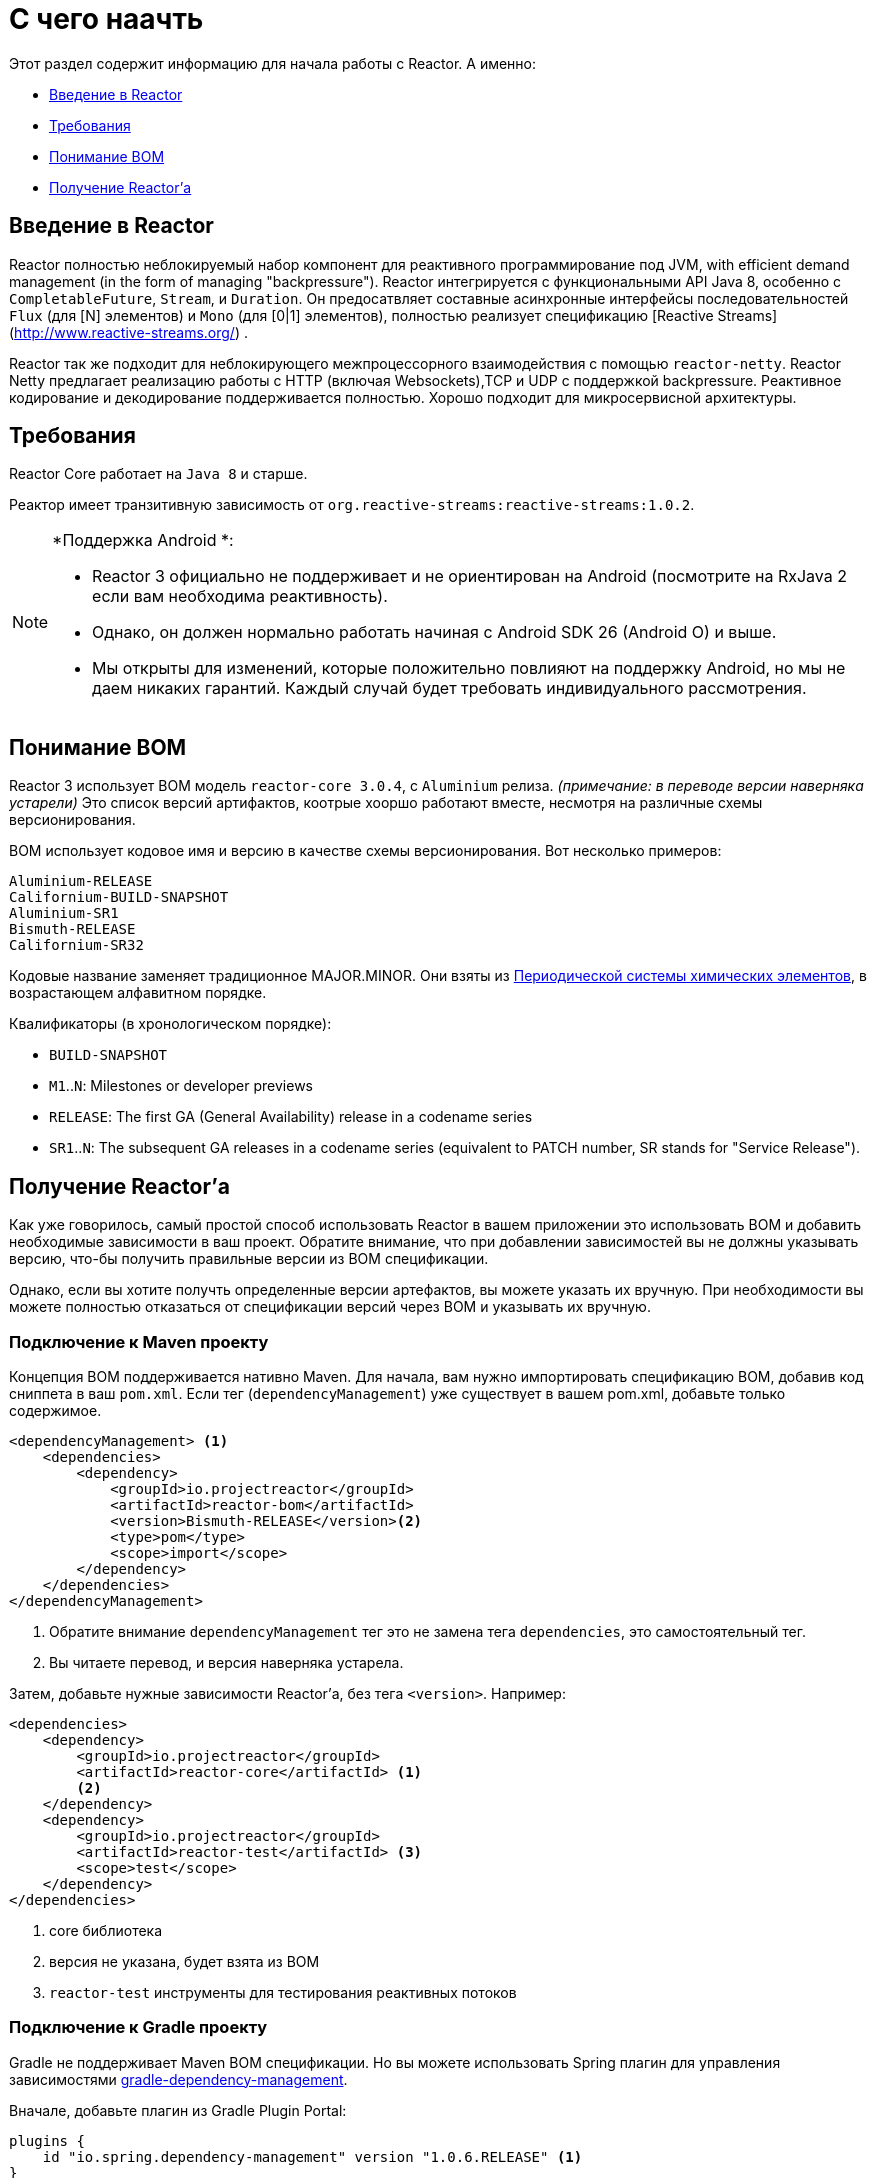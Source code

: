 [[getting-started]]
= С чего наачть

Этот раздел содержит информацию для начала работы с Reactor. А именно:

* <<getting-started-introducing-reactor>>
* <<prerequisites>>
* <<getting-started-understanding-bom>>
* <<getting>>

[[getting-started-introducing-reactor]]
== Введение в Reactor
//TODO flesh out, reword. could also be updated on the website
Reactor полностью неблокируемый набор компонент для реактивного программирование под JVM, with
efficient demand management (in the form of managing "backpressure"). Reactor интегрируется с функциональными API Java 8,
 особенно с `CompletableFuture`, `Stream`, и `Duration`. Он предосатвляет составные асинхронные интерфейсы последовательностей
`Flux` (для [N] элементов) и `Mono` (для [0|1] элементов), полностью реализует спецификацию [Reactive Streams](http://www.reactive-streams.org/)
.

Reactor так же подходит для  неблокирующего межпроцессорного взаимодействия с помощью `reactor-netty`.
Reactor Netty предлагает реализацию работы с HTTP (включая Websockets),TCP и UDP
с поддержкой backpressure. Реактивное кодирование и декодирование поддерживается полностью.
Хорошо подходит для микросервисной архитектуры.

[[prerequisites]]
== Требования
Reactor Core работает на `Java 8` и старше.

Реактор имеет транзитивную зависимость от `org.reactive-streams:reactive-streams:1.0.2`.

[NOTE]
====
*Поддержка Android *:

* Reactor 3 официально не поддерживает и не ориентирован на Android (посмотрите на RxJava 2 если вам необходима реактивность).
* Однако, он должен нормально работать начиная с Android SDK 26 (Android O) и выше.
* Мы открыты для изменений, которые положительно повлияют на поддержку Android, но мы не даем никаких гарантий.
 Каждый случай будет требовать индивидуального рассмотрения.
====

[[getting-started-understanding-bom]]
== Понимание BOM
Reactor 3 использует BOM модель `reactor-core 3.0.4`, с `Aluminium` релиза. _(примечание: в переводе версии наверняка устарели)_
Это список версий артифактов, коотрые хооршо работают вместе, несмотря на различные схемы версионирования.

BOM  использует кодовое имя и версию в качестве схемы версионирования. Вот несколько примеров:
[verse]
Aluminium-RELEASE
Californium-BUILD-SNAPSHOT
Aluminium-SR1
Bismuth-RELEASE
Californium-SR32

Кодовые название заменяет традиционное MAJOR.MINOR. Они взяты из  https://en.wikipedia.org/wiki/Periodic_table#Overview[Периодической системы химических элементов], в возрастающем алфавитном порядке.

Квалификаторы (в хронологическом порядке):

* `BUILD-SNAPSHOT`
* `M1`..`N`: Milestones or developer previews
* `RELEASE`: The first GA (General Availability) release in a codename series
* `SR1`..`N`: The subsequent GA releases in a codename series (equivalent to PATCH
number, SR stands for "Service Release").

[[getting]]
== Получение Reactor'а
Как уже говорилось, самый простой способ использовать Reactor в вашем  приложении это использовать BOM
и добавить необходимые зависимости в ваш проект. Обратите внимание, что при добавлении зависимостей
вы не должны указывать версию, что-бы получить правильные версии из BOM спецификации.

Однако, если вы хотите получть определенные версии артефактов, вы можете указать их вручную.
При необходимости вы можете полностью отказаться от спецификации версий через BOM и указывать их вручную.

=== Подключение к  Maven проекту
Концепция BOM поддерживается нативно Maven. Для начала, вам нужно импортировать спецификацию BOM, добавив код
сниппета в ваш `pom.xml`. Если тег  (`dependencyManagement`) уже существует в вашем pom.xml, добавьте только содержимое.

[source,xml]
----
<dependencyManagement> <1>
    <dependencies>
        <dependency>
            <groupId>io.projectreactor</groupId>
            <artifactId>reactor-bom</artifactId>
            <version>Bismuth-RELEASE</version><2>
            <type>pom</type>
            <scope>import</scope>
        </dependency>
    </dependencies>
</dependencyManagement>
----
<1> Обратите внимание `dependencyManagement` тег  это не замена тега  `dependencies`, это самостоятельный тег.
<1> Вы читаете перевод, и версия наверняка устарела.

Затем, добавьте нужные зависимости Reactor'а, без тега `<version>`. Например:

[source,xml]
----
<dependencies>
    <dependency>
        <groupId>io.projectreactor</groupId>
        <artifactId>reactor-core</artifactId> <1>
        <2>
    </dependency>
    <dependency>
        <groupId>io.projectreactor</groupId>
        <artifactId>reactor-test</artifactId> <3>
        <scope>test</scope>
    </dependency>
</dependencies>
----
<1> core библиотека
<2> версия не указана, будет взята из BOM
<3> `reactor-test` инструменты для тестирования реактивных потоков

=== Подключение к Gradle проекту
Gradle не поддерживает Maven BOM спецификации. Но вы можете использовать  Spring плагин для управления зависимостями
https://github.com/spring-gradle-plugins/dependency-management-plugin[gradle-dependency-management].

Вначале, добавьте плагин из Gradle Plugin Portal:

[source,groovy]
----
plugins {
    id "io.spring.dependency-management" version "1.0.6.RELEASE" <1>
}
----
<1> На момент написания версия  1.0.6.RELEASE последняя. Проверяйте обновления!.

Теперь подключите BOM:
[source,groovy]
----
dependencyManagement {
     imports {
          mavenBom "io.projectreactor:reactor-bom:Bismuth-RELEASE"
     }
}
----

Добавьте зависимоть к вашему проекту, бещ номера версии:
[source,groovy]
----
dependencies {
     compile 'io.projectreactor:reactor-core' <1>
}
----
<1> Второе `:` отсутствует. Версия не указана. Она будет взята из спецификации BOM.

=== Вехи и снапшоты
Вехи и снапшоты для разработчиков распространяются через репозиторий Spring Milestones, а не через Maven Central.
Что бы добавить его в свой проект,  скопируйте код снипета в `pom.xml`:

.Milestones in Maven
[source,xml]
----
<repositories>
	<repository>
		<id>spring-milestones</id>
		<name>Spring Milestones Repository</name>
		<url>https://repo.spring.io/milestone</url>
	</repository>
</repositories>
----

Для Gradle используйте:

.Milestones in Gradle
[source,groovy]
----
repositories {
  maven { url 'http://repo.spring.io/milestone' }
  mavenCentral()
}
----

Аналогично, доступны снапшоты в репозитории Spring Snapshot Repository:

.BUILD-SNAPSHOTs in Maven
[source,xml]
----
<repositories>
	<repository>
		<id>spring-snapshots</id>
		<name>Spring Snapshot Repository</name>
		<url>https://repo.spring.io/snapshot</url>
	</repository>
</repositories>
----

.BUILD-SNAPSHOTs in Gradle
[source,groovy]
----
repositories {
  maven { url 'http://repo.spring.io/snapshot' }
  mavenCentral()
}
----

